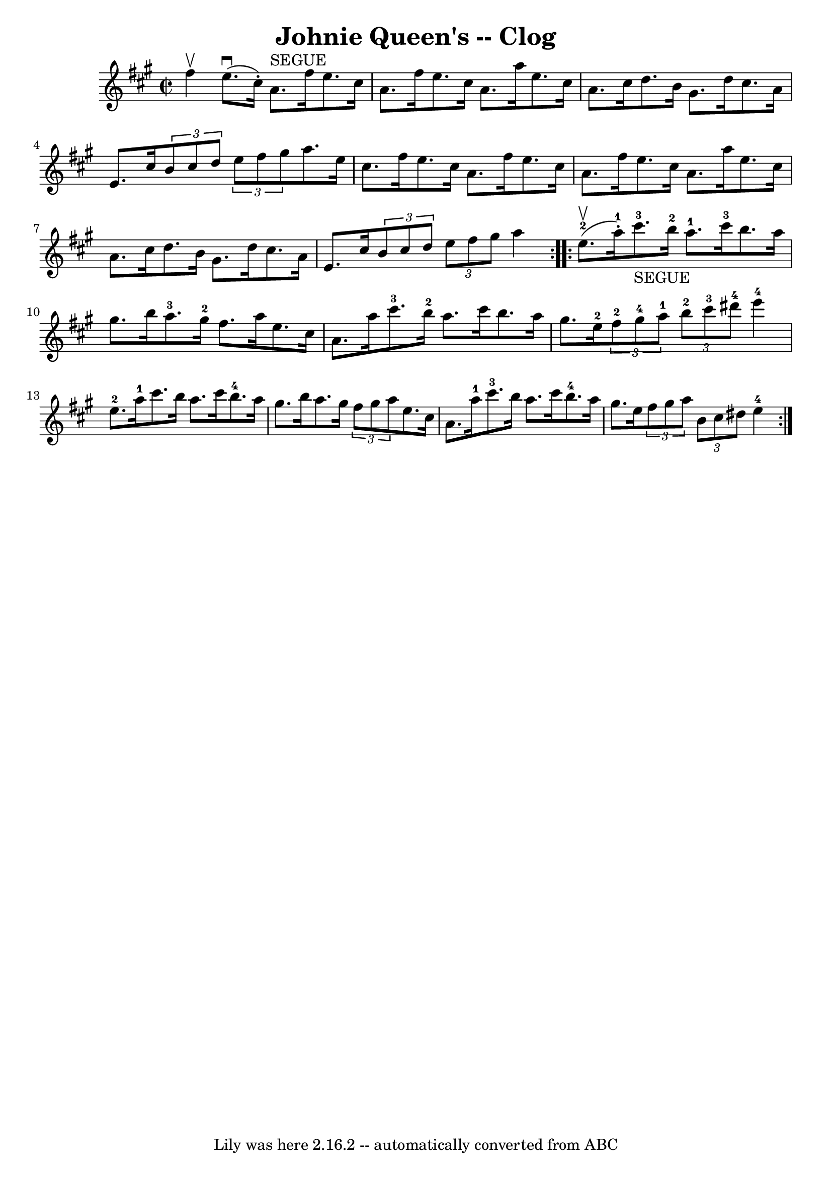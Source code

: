 \version "2.7.40"
\header {
	book = "Ryan's Mammoth Collection"
	crossRefNumber = "1"
	footnotes = "\\\\=20"
	tagline = "Lily was here 2.16.2 -- automatically converted from ABC"
	title = "Johnie Queen's -- Clog"
}
voicedefault =  {
\set Score.defaultBarType = "empty"

\repeat volta 2 {
\override Staff.TimeSignature #'style = #'C
 \time 2/2 \key a \major fis''4^\upbow |
 e''8.^\downbow(
cis''16 -.) a'8.^"SEGUE" fis''16 e''8. cis''16 a'8. fis''16  
  |
 e''8. cis''16 a'8. a''16 e''8. cis''16 a'8.    
cis''16    |
 d''8. b'16 gis'8. d''16 cis''8. a'16    
e'8. cis''16    |
   \times 2/3 { b'8 cis''8 d''8  }   
\times 2/3 { e''8 fis''8 gis''8  } a''8. e''16 cis''8.    
fis''16    |
 e''8. cis''16 a'8. fis''16 e''8.    
cis''16 a'8. fis''16    |
 e''8. cis''16 a'8. a''16    
e''8. cis''16 a'8. cis''16    |
 d''8. b'16 gis'8.    
d''16 cis''8. a'16 e'8. cis''16    |
   \times 2/3 { b'8    
cis''8 d''8  }   \times 2/3 { e''8 fis''8 gis''8  } a''4  }     
\repeat volta 2 { e''8.-2^\upbow(a''16-1-.)   |
       
cis'''8.-3_"SEGUE" b''16-2 a''8.-1 cis'''16-3 b''8.    
a''16 gis''8. b''16    |
 a''8.-3 gis''16-2 fis''8.   
 a''16 e''8. cis''16 a'8. a''16    |
 cis'''8.-3   
b''16-2 a''8. cis'''16 b''8. a''16 gis''8. e''16-2   
|
     \times 2/3 { fis''8-2 gis''8-4 a''8-1 }   
\times 2/3 { b''8-2 cis'''8-3 dis'''8-4 } e'''4-4   
e''8.-2 a''16-1   |
 cis'''8. b''16 a''8. cis'''16 
 b''8.-4 a''16 gis''8. b''16    |
 a''8. gis''16    
\times 2/3 { fis''8 gis''8 a''8  } e''8. cis''16 a'8. a''16 
-1   |
 cis'''8.-3 b''16 a''8. cis'''16 b''8. 
-4 a''16 gis''8. e''16    |
   \times 2/3 { fis''8 gis''8  
 a''8  }   \times 2/3 { b'8 cis''8 dis''8  } e''4-4     }   
}

\score{
    <<

	\context Staff="default"
	{
	    \voicedefault 
	}

    >>
	\layout {
	}
	\midi {}
}

